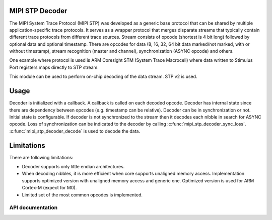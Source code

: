 .. _mipi_stp_decoder:

MIPI STP Decoder
################

The MIPI System Trace Protocol (MIPI STP) was developed as a generic base protocol that can
be shared by multiple application-specific trace protocols. It serves as a wrapper protocol
that merges disparate streams that typically contain different trace protocols from different
trace sources. Stream consists of opcode (shortest is 4 bit long) followed by optional data and
optional timestamp. There are opcodes for data (8, 16, 32, 64 bit data marked/not marked, with or
without timestamp), stream recognition (master and channel), synchronization (ASYNC opcode) and
others.

One example where protocol is used is ARM Coresight STM (System Trace Macrocell) where data
written to Stimulus Port registers maps directly to STP stream.

This module can be used to perform on-chip decoding of the data stream. STP v2 is used.

Usage
#####

Decoder is initialized with a callback. A callback is called on each decoded opcode.
Decoder has internal state since there are dependency between opcodes (e.g. timestamp can be
relative). Decoder can be in synchronization or not. Initial state is configurable.
If decoder is not synchronized to the stream then it decodes each nibble in search for ASYNC opcode.
Loss of synchronization can be indicated to the decoder by calling
:c:func:`mipi_stp_decoder_sync_loss`. :c:func:`mipi_stp_decoder_decode` is used to decode the data.

Limitations
###########

There are following limitations:

* Decoder supports only little endian architectures.
* When decoding nibbles, it is more efficient when core supports unaligned memory access.
  Implementation supports optimized version with unaligned memory access and generic one.
  Optimized version is used for ARM Cortex-M (expect for M0).
* Limited set of the most common opcodes is implemented.

API documentation
*****************

.. doxygengroup:: mipi_stp_decoder_apis
